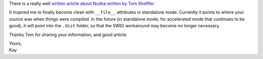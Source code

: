 .. title: Article about Nuitka Standalone Mode
.. date: 2015/01/06 12:46:50
.. tags: Python,Nuitka,compiler

There is a really well `written article about Nuitka written
by Tom Sheffler <http://www.tsheffler.com/blog/?p=849>`__.

It inspired me to finally become clean with ``__file__`` attributes
in standalone mode. Currently it points to where your source was
when things were compiled. In the future (in standalone mode, for
accelerated mode that continues to be good), it will point into
the ``.dist`` folder, so that the SWIG workaround may become no
longer necessary.

Thanks Tom for sharing your information, and good article.

| Yours,
| Kay
